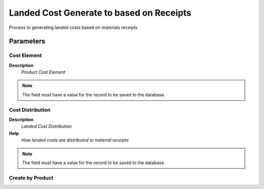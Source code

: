 
.. _functional-guide/process/c_landedcostreceipts:

=========================================
Landed Cost Generate to based on Receipts
=========================================

Process to generating landed costs based on materials receipts

Parameters
==========

Cost Element
------------
\ **Description**\ 
 \ *Product Cost Element*\ 

.. note::
    The field must have a value for the record to be saved to the database.

Cost Distribution
-----------------
\ **Description**\ 
 \ *Landed Cost Distribution*\ 
\ **Help**\ 
 \ *How landed costs are distributed to material receipts*\ 

.. note::
    The field must have a value for the record to be saved to the database.

Create by Product
-----------------
